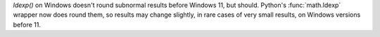 `ldexp()` on Windows doesn't round subnormal results before Windows 11, but should. Python's :func:`math.ldexp` wrapper now does round them, so results may change
slightly, in rare cases of very small results, on Windows versions before 11.
